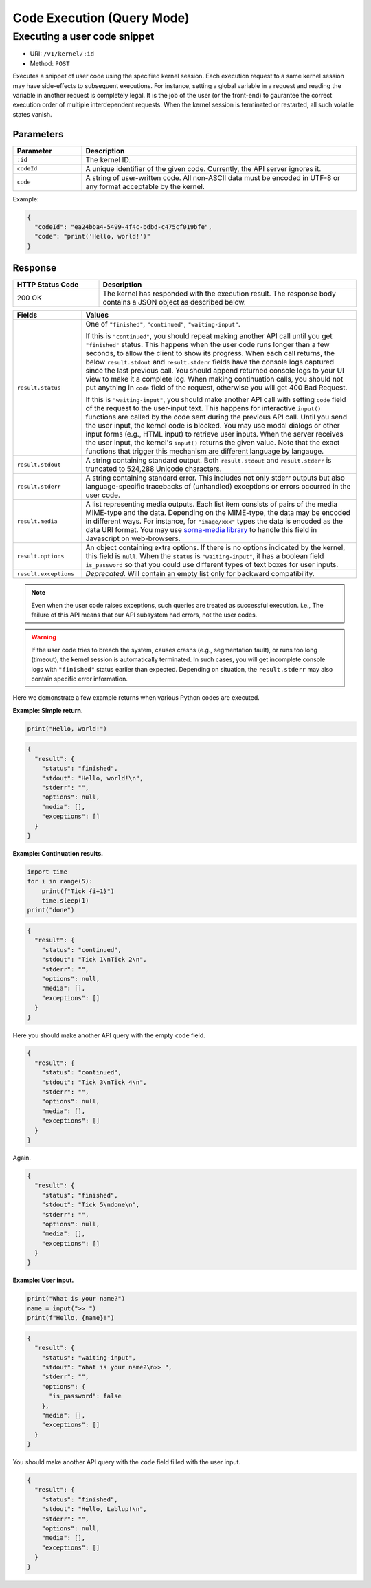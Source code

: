 Code Execution (Query Mode)
===========================

Executing a user code snippet
-----------------------------

* URI: ``/v1/kernel/:id``
* Method: ``POST``

Executes a snippet of user code using the specified kernel session.
Each execution request to a same kernel session may have side-effects to subsequent executions.
For instance, setting a global variable in a request and reading the variable in another request is completely legal.
It is the job of the user (or the front-end) to gaurantee the correct execution order of multiple interdependent requests.
When the kernel session is terminated or restarted, all such volatile states vanish.

Parameters
""""""""""

.. list-table::
   :widths: 20 80
   :header-rows: 1

   * - Parameter
     - Description
   * - ``:id``
     - The kernel ID.
   * - ``codeId``
     - A unique identifier of the given code.  Currently, the API server ignores it.
   * - ``code``
     - A string of user-written code.  All non-ASCII data must be encoded in UTF-8 or any format acceptable by the kernel.

Example:

.. code-block:: json

   {
     "codeId": "ea24bba4-5499-4f4c-bdbd-c475cf019bfe",
     "code": "print('Hello, world!')"
   }


Response
""""""""

.. list-table::
   :widths: 25 75
   :header-rows: 1

   * - HTTP Status Code
     - Description
   * - 200 OK
     - The kernel has responded with the execution result.
       The response body contains a JSON object as described below.

.. list-table::
   :widths: 20 80
   :header-rows: 1

   * - Fields
     - Values
   * - ``result.status``

     - One of ``"finished"``, ``"continued"``, ``"waiting-input"``.

       If this is ``"continued"``, you should repeat making another API call until you get ``"finished"`` status.
       This happens when the user code runs longer than a few seconds, to allow the client to show its progress.
       When each call returns, the below ``result.stdout`` and ``result.stderr`` fields have the console logs captured since the last previous call.
       You should append returned console logs to your UI view to make it a complete log.
       When making continuation calls, you should not put anything in ``code`` field of the request, otherwise you will get 400 Bad Request.

       If this is ``"waiting-input"``, you should make another API call with setting ``code`` field of the request to the user-input text.
       This happens for interactive ``input()`` functions are called by the code sent during the previous API call.
       Until you send the user input, the kernel code is blocked.
       You may use modal dialogs or other input forms (e.g., HTML input) to retrieve user inputs.
       When the server receives the user input, the kernel's ``input()`` returns the given value.
       Note that the exact functions that trigger this mechanism are different language by langauge.

   * - ``result.stdout``

     - A string containing standard output.
       Both ``result.stdout`` and ``result.stderr`` is truncated to 524,288 Unicode characters.

   * - ``result.stderr``

     - A string containing standard error.
       This includes not only stderr outputs but also language-specific tracebacks of (unhandled) exceptions or errors occurred in the user code.

   * - ``result.media``

     - A list representing media outputs. Each list item consists of pairs of the media MIME-type and the data.
       Depending on the MIME-type, the data may be encoded in different ways.
       For instance, for ``"image/xxx"`` types the data is encoded as the data URI format.
       You may use `sorna-media library <https://github.com/lablup/sorna-media>`_ to handle this field in Javascript on web-browsers.

   * - ``result.options``

     - An object containing extra options.  If there is no options indicated by the kernel, this field is ``null``.
       When the ``status`` is ``"waiting-input"``, it has a boolean field ``is_password`` so that you could use
       different types of text boxes for user inputs.

   * - ``result.exceptions``

     - *Deprecated.*  Will contain an empty list only for backward compatibility.

.. note::

   Even when the user code raises exceptions, such queries are treated as successful execution.
   i.e., The failure of this API means that our API subsystem had errors, not the user codes.

.. warning::

   If the user code tries to breach the system, causes crashs (e.g., segmentation fault), or runs too long (timeout), the kernel session is automatically terminated.
   In such cases, you will get incomplete console logs with ``"finished"`` status earlier than expected.
   Depending on situation, the ``result.stderr`` may also contain specific error information.


Here we demonstrate a few example returns when various Python codes are executed.

**Example: Simple return.**

.. code-block:: python

   print("Hello, world!")

.. code-block:: json

   {
     "result": {
       "status": "finished",
       "stdout": "Hello, world!\n",
       "stderr": "",
       "options": null,
       "media": [],
       "exceptions": []
     }
   }

**Example: Continuation results.**

.. code-block:: python

   import time
   for i in range(5):
       print(f"Tick {i+1}")
       time.sleep(1)
   print("done")

.. code-block:: json

   {
     "result": {
       "status": "continued",
       "stdout": "Tick 1\nTick 2\n",
       "stderr": "",
       "options": null,
       "media": [],
       "exceptions": []
     }
   }

Here you should make another API query with the empty ``code`` field.

.. code-block:: json

   {
     "result": {
       "status": "continued",
       "stdout": "Tick 3\nTick 4\n",
       "stderr": "",
       "options": null,
       "media": [],
       "exceptions": []
     }
   }

Again.

.. code-block:: json

   {
     "result": {
       "status": "finished",
       "stdout": "Tick 5\ndone\n",
       "stderr": "",
       "options": null,
       "media": [],
       "exceptions": []
     }
   }

**Example: User input.**

.. code-block:: python

   print("What is your name?")
   name = input(">> ")
   print(f"Hello, {name}!")

.. code-block:: json

   {
     "result": {
       "status": "waiting-input",
       "stdout": "What is your name?\n>> ",
       "stderr": "",
       "options": {
         "is_password": false
       },
       "media": [],
       "exceptions": []
     }
   }

You should make another API query with the ``code`` field filled with the user input.

.. code-block:: json

   {
     "result": {
       "status": "finished",
       "stdout": "Hello, Lablup!\n",
       "stderr": "",
       "options": null,
       "media": [],
       "exceptions": []
     }
   }
